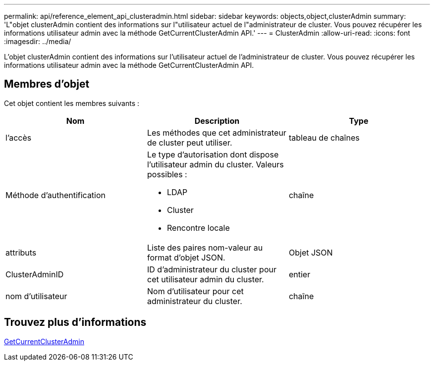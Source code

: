 ---
permalink: api/reference_element_api_clusteradmin.html 
sidebar: sidebar 
keywords: objects,object,clusterAdmin 
summary: 'L"objet clusterAdmin contient des informations sur l"utilisateur actuel de l"administrateur de cluster. Vous pouvez récupérer les informations utilisateur admin avec la méthode GetCurrentClusterAdmin API.' 
---
= ClusterAdmin
:allow-uri-read: 
:icons: font
:imagesdir: ../media/


[role="lead"]
L'objet clusterAdmin contient des informations sur l'utilisateur actuel de l'administrateur de cluster. Vous pouvez récupérer les informations utilisateur admin avec la méthode GetCurrentClusterAdmin API.



== Membres d'objet

Cet objet contient les membres suivants :

|===
| Nom | Description | Type 


 a| 
l'accès
 a| 
Les méthodes que cet administrateur de cluster peut utiliser.
 a| 
tableau de chaînes



 a| 
Méthode d'authentification
 a| 
Le type d'autorisation dont dispose l'utilisateur admin du cluster. Valeurs possibles :

* LDAP
* Cluster
* Rencontre locale

 a| 
chaîne



 a| 
attributs
 a| 
Liste des paires nom-valeur au format d'objet JSON.
 a| 
Objet JSON



 a| 
ClusterAdminID
 a| 
ID d'administrateur du cluster pour cet utilisateur admin du cluster.
 a| 
entier



 a| 
nom d'utilisateur
 a| 
Nom d'utilisateur pour cet administrateur du cluster.
 a| 
chaîne

|===


== Trouvez plus d'informations

xref:reference_element_api_getcurrentclusteradmin.adoc[GetCurrentClusterAdmin]
